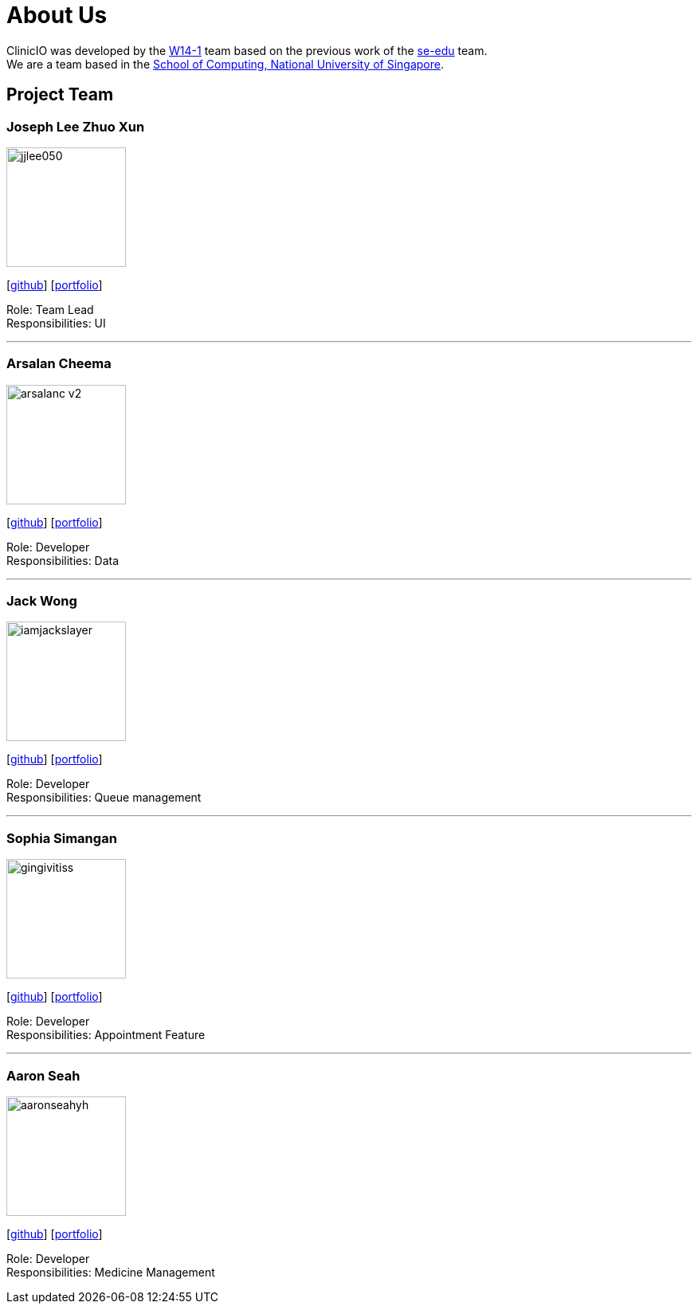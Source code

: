 = About Us
:site-section: AboutUs
:relfileprefix: team/
:imagesDir: images
:stylesDir: stylesheets

ClinicIO was developed by the https://github.com/CS2103-AY1819S1-W14-1/main[W14-1] team based on the previous work of the https://se-edu.github.io/Team.html[se-edu] team. +
We are a team based in the http://www.comp.nus.edu.sg[School of Computing, National University of Singapore].

== Project Team

=== Joseph Lee Zhuo Xun
image::jjlee050.png[width="150", align="left"]
{empty}[https://github.com/jjlee050[github]] [<<jjlee050#, portfolio>>]

Role: Team Lead +
Responsibilities: UI

'''

=== Arsalan Cheema
image::arsalanc-v2.png[width="150", align="left"]
{empty}[http://github.com/arsalanc-v2[github]] [<<arsalanc-v2#, portfolio>>]

Role: Developer +
Responsibilities: Data

'''

=== Jack Wong
image::iamjackslayer.png[width="150", align="left"]
{empty}[https://github.com/iamjackslayer[github]] [<<iamjackslayer#, portfolio>>]

Role: Developer +
Responsibilities: Queue management

'''

=== Sophia Simangan
image::gingivitiss.png[width="150", align="left"]
{empty}[https://github.com/gingivitiss[github]] [<<johndoe#, portfolio>>]

Role: Developer +
Responsibilities: Appointment Feature

'''

=== Aaron Seah
image::aaronseahyh.png[width="150", align="left"]
{empty}[https://github.com/aaronseahyh[github]] [<<johndoe#, portfolio>>]

Role: Developer +
Responsibilities: Medicine Management
